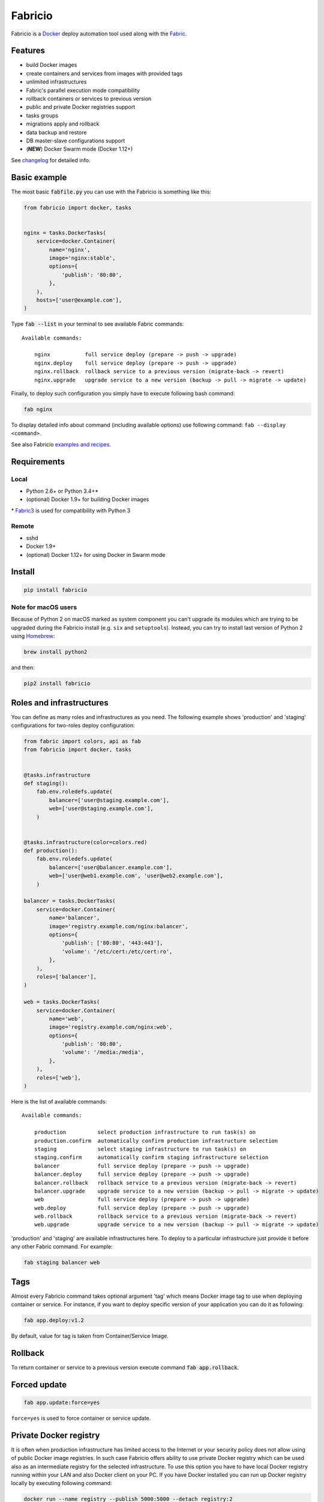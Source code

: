 ========
Fabricio
========

Fabricio is a `Docker`_ deploy automation tool used along with the `Fabric`_.

.. _Fabric: http://www.fabfile.org
.. _Docker: https://www.docker.com
.. _swarm mode: https://docs.docker.com/engine/swarm/

.. image:: https://travis-ci.org/renskiy/fabricio.svg?branch=master
    :target: https://travis-ci.org/renskiy/fabricio
.. image:: https://coveralls.io/repos/github/renskiy/fabricio/badge.svg?branch=master
    :target: https://coveralls.io/github/renskiy/fabricio?branch=master

Features
========

- build Docker images
- create containers and services from images with provided tags
- unlimited infrastructures
- Fabric's parallel execution mode compatibility
- rollback containers or services to previous version
- public and private Docker registries support
- tasks groups
- migrations apply and rollback
- data backup and restore
- DB master-slave configurations support
- (**NEW**) Docker Swarm mode (Docker 1.12+)

See changelog_ for detailed info.

.. _changelog: https://github.com/renskiy/fabricio/blob/master/changelog.rst

Basic example
=============

The most basic :code:`fabfile.py` you can use with the Fabricio is something like this:

.. code:: python

    from fabricio import docker, tasks
    
    
    nginx = tasks.DockerTasks(
        service=docker.Container(
            name='nginx',
            image='nginx:stable',
            options={
                'publish': '80:80',
            },
        ),
        hosts=['user@example.com'],
    )
    
Type :code:`fab --list` in your terminal to see available Fabric commands:

::

    Available commands:

        nginx           full service deploy (prepare -> push -> upgrade)
        nginx.deploy    full service deploy (prepare -> push -> upgrade)
        nginx.rollback  rollback service to a previous version (migrate-back -> revert)
        nginx.upgrade   upgrade service to a new version (backup -> pull -> migrate -> update)

Finally, to deploy such configuration you simply have to execute following bash command:

.. code:: bash

    fab nginx

To display detailed info about command (including available options) use following command: ``fab --display <command>``.

See also Fabricio `examples and recipes`_.

.. _examples and recipes: https://github.com/renskiy/fabricio/tree/master/examples

Requirements
============

Local
-----

- Python 2.6+ or Python 3.4+*
- (optional) Docker 1.9+ for building Docker images

\* `Fabric3`_ is used for compatibility with Python 3

.. _Fabric3: https://github.com/mathiasertl/fabric/

Remote
------

- sshd
- Docker 1.9+
- (optional) Docker 1.12+ for using Docker in Swarm mode

Install
=======

.. code:: bash

    pip install fabricio
    
Note for macOS users
--------------------

Because of Python 2 on macOS marked as system component you can't upgrade its modules which are trying to be upgraded during the Fabricio install (e.g. ``six`` and ``setuptools``). Instead, you can try to install last version of Python 2 using `Homebrew`_:

.. code:: bash

    brew install python2

and then:

.. code:: bash

    pip2 install fabricio

.. _Homebrew: https://brew.sh

Roles and infrastructures
=========================

You can define as many roles and infrastructures as you need. The following example shows 'production' and 'staging' configurations for two-roles deploy configuration:

.. code:: python

    from fabric import colors, api as fab
    from fabricio import docker, tasks


    @tasks.infrastructure
    def staging():
        fab.env.roledefs.update(
            balancer=['user@staging.example.com'],
            web=['user@staging.example.com'],
        )


    @tasks.infrastructure(color=colors.red)
    def production():
        fab.env.roledefs.update(
            balancer=['user@balancer.example.com'],
            web=['user@web1.example.com', 'user@web2.example.com'],
        )

    balancer = tasks.DockerTasks(
        service=docker.Container(
            name='balancer',
            image='registry.example.com/nginx:balancer',
            options={
                'publish': ['80:80', '443:443'],
                'volume': '/etc/cert:/etc/cert:ro',
            },
        ),
        roles=['balancer'],
    )

    web = tasks.DockerTasks(
        service=docker.Container(
            name='web',
            image='registry.example.com/nginx:web',
            options={
                'publish': '80:80',
                'volume': '/media:/media',
            },
        ),
        roles=['web'],
    )

Here is the list of available commands:

::

    Available commands:

        production          select production infrastructure to run task(s) on
        production.confirm  automatically confirm production infrastructure selection
        staging             select staging infrastructure to run task(s) on
        staging.confirm     automatically confirm staging infrastructure selection
        balancer            full service deploy (prepare -> push -> upgrade)
        balancer.deploy     full service deploy (prepare -> push -> upgrade)
        balancer.rollback   rollback service to a previous version (migrate-back -> revert)
        balancer.upgrade    upgrade service to a new version (backup -> pull -> migrate -> update)
        web                 full service deploy (prepare -> push -> upgrade)
        web.deploy          full service deploy (prepare -> push -> upgrade)
        web.rollback        rollback service to a previous version (migrate-back -> revert)
        web.upgrade         upgrade service to a new version (backup -> pull -> migrate -> update)

'production' and 'staging' are available infrastructures here. To deploy to a particular infrastructure just provide it before any other Fabric command. For example:

.. code:: bash

    fab staging balancer web

Tags
====

Almost every Fabricio command takes optional argument 'tag' which means Docker image tag to use when deploying container or service. For instance, if you want to deploy specific version of your application you can do it as following:

.. code:: bash

    fab app.deploy:v1.2

By default, value for tag is taken from Container/Service Image.

Rollback
========

To return container or service to a previous version execute command :code:`fab app.rollback`.

Forced update
=============

.. code:: bash

    fab app.update:force=yes
    
``force=yes`` is used to force container or service update.

Private Docker registry
=======================

It is often when production infrastructure has limited access to the Internet or your security policy does not allow using of public Docker image registries. In such case Fabricio offers ability to use private Docker registry which can be used also as an intermediate registry for the selected infrastructure. To use this option you have to have local Docker registry running within your LAN and also Docker client on your PC. If you have Docker installed you can run up Docker registry locally by executing following command:

.. code:: bash

    docker run --name registry --publish 5000:5000 --detach registry:2

When your local Docker registry is up and run you can provide custom ``registry`` which will be used as an intermediate Docker registry accessed via reverse SSH tunnel:

.. code:: python

    from fabricio import docker, tasks

    nginx = tasks.DockerTasks(
        service=docker.Container(
            name='nginx',
            image='nginx:stable',
            options={
                'publish': '80:80',
            },
        ),
        registry='localhost:5000',
        ssh_tunnel_port=5000,
        hosts=['user@example.com'],
    )

*Note, that you can provide custom registry and/or account within 'image' parameter like this:*

.. code:: python

    image='custom-registry.example.com/user/image:tag'

List of commands in this case updated with additional two commands:

::

    nginx.prepare   build Docker image
    nginx.push      push built Docker image to the registry
    
The first one pulls Image from the original registry and the second pushes it to the local registry which is used as main registry for all configuration's infrastructures.

Building Docker images
======================

Using Fabricio you can also build Docker images from local sources and deploy them to your servers. This example shows how this can be set up:

.. code:: python

    from fabricio import docker, tasks

    app = tasks.ImageBuildDockerTasks(
        service=docker.Container(
            name='app',
            image='your_docker_hub_account/app',
        ),
        hosts=['user@example.com'],
        build_path='src',
    )

Commands list for :code:`ImageBuildDockerTasks` is same as for :code:`DockerTasks` with provided custom registry. The only difference is that 'prepare' builds image instead of pulling it from the original registry.

And of course, you can use your own private Docker registry:

.. code:: python

    from fabricio import docker, tasks

    app = tasks.ImageBuildDockerTasks(
        service=docker.Container(
            name='app',
            image='app',
        ),
        registry='registry.your_company.com',
        hosts=['user@example.com'],
        build_path='src',
    )

Docker services (swarm mode)
============================

Fabricio also can work with Docker services AKA (Also Known As) `swarm mode`_ (Docker 1.12+):

.. code:: python

    from fabricio import docker, tasks

    nginx = tasks.DockerTasks(
        service=docker.Service(
            name='nginx',
            image='nginx:stable',
            options={
                'publish': '8080:80',
                'replicas': 3,
            },
        ),
        hosts=['user@manager'],
    )
